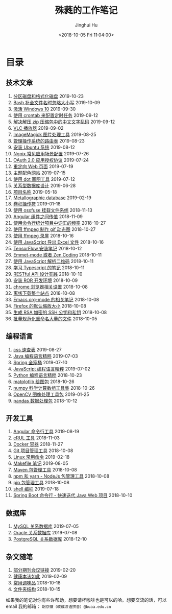 #+TITLE: 殊蕤的工作笔记
#+AUTHOR: Jinghui Hu
#+EMAIL: hujinghui@buaa.edu.cn
#+DATE: <2018-10-05 Fri 11:04:00>
#+HTML_LINK_UP: index.html
#+HTML_LINK_HOME: index.html
#+OPTIONS: toc:nil

# codetta: start
# python3 genlink.py
# codetta: output
* 目录
** 技术文章
01. [[./article/make-partitions-with-fdisk.org][分区磁盘和格式化磁盘]] 2019-10-23
02. [[./article/readline-ignore-case.org][Bash 补全文件名时忽略大小写]] 2019-10-09
03. [[./article/playing-with-windows10.org][激活 Windows 10]] 2019-09-30
04. [[./article/crontab-to-execute-jobs.org][使用 crontab 来配置定时任务]] 2019-09-12
05. [[./article/handle-unreadable-characters-when-decompress.org][解决解压 zip 压缩包中的中文文字乱码]] 2019-09-12
06. [[./article/vlc-player.org][VLC 播放器]] 2019-09-02
07. [[./article/imagemagick-to-handle-images.org][ImageMagick 图片处理工具]] 2019-08-25
08. [[./article/routing-table.org][管理操作系统的路由表]] 2019-08-23
09. [[./article/intall-ubuntu-os.org][安装 Ubuntu 系统]] 2019-08-12
10. [[./article/nginx-conf-setup.org][Ngnix 常见应用场景配置]] 2019-07-26
11. [[./article/oauth-2.0-protocol.org][OAuth 2.0 应用授权协议]] 2019-07-24
12. [[./article/redirect-html-page.org][重定向 Web 页面]] 2019-07-19
13. [[./article/color-theme-sites.org][主题配色网站]] 2019-07-15
14. [[./article/drawing-graphs-with-dot.org][使用 dot 画图工具]] 2019-07-12
15. [[./article/relational-database-design.org][关系型数据库设计]] 2019-06-28
16. [[./article/project-names.org][项目名称]] 2019-05-18
17. [[./article/metallographic-database.org][Metallographic database]] 2019-02-19
18. [[./article/convolution-operator.org][卷积操作符]] 2019-01-18
19. [[./article/using-osxfuse-to-mount-filesystem.org][使用 osxfuse 挂载文件系统]] 2018-11-13
20. [[./article/angular-passing-value-between-component.org][Angular 组件之间传值]] 2018-11-09
21. [[./article/count-words-from-cli.org][使用命令行统计项目中词汇的频率]] 2018-10-27
22. [[./article/make-gif-images-with-ffmpeg.org][使用 ffmpeg 制作 gif 动态图]] 2018-10-27
23. [[./article/capture-screen-with-ffmpeg.org][使用 ffmpeg 录屏]] 2018-10-16
24. [[./article/export-excel-by-javascript.org][使用 JavaScript 导出 Excel 文件]] 2018-10-16
25. [[./article/tensorflow-startup-notes.org][TensorFlow 安装笔记]] 2018-10-12
26. [[./article/emmet-mode-or-zen-coding.org][Emmet-mode 或者 Zen Coding]] 2018-10-11
27. [[./article/qrcode-decoder-by-javascript.org][使用 JavaScript 解析二维码]] 2018-10-11
28. [[./article/typescript-learning-notes.org][学习 Typescript 的笔记]] 2018-10-11
29. [[./article/RESTful-API-in-Practice.org][RESTful API 设计实践]] 2018-10-10
30. [[./article/setup-ROR-enviroment.org][安装 ROR 开发环境]] 2018-10-09
31. [[./article/chrome-options.org][chrome 浏览器相关设置]] 2018-10-08
32. [[./article/download-all-site-via-wget.org][离线下载整个站点]] 2018-10-08
33. [[./article/emacs-org-mode-note.org][Emacs org-mode 的相关笔记]] 2018-10-08
34. [[./article/firefox-default-zoom-pixel.org][Firefox 的默认缩放大小]] 2018-10-08
35. [[./article/generate-ssh-key.org][生成 RSA 加密的 SSH 公钥和私钥]] 2018-10-08
36. [[./article/rename-many-files.org][批量规范化重命名大量的文件]] 2018-10-05
** 编程语言
01. [[./lang/css-distilled.org][css 速查表]] 2019-08-27
02. [[./lang/java-distilled.org][Java 编程语言精粹]] 2019-07-03
03. [[./lang/java-lib-spring.org][Spring 全家桶]] 2019-07-10
04. [[./lang/javascript-distilled.org][JavaScript 编程语言精粹]] 2019-07-02
05. [[./lang/python-distilled.org][Python 编程语言精粹]] 2018-10-23
06. [[./lang/python-lib-matplotlib.org][matplotlib 绘图包]] 2018-10-26
07. [[./lang/python-lib-numpy.org][numpy 科学计算数组工具集]] 2018-10-26
08. [[./lang/python-lib-opencv.org][OpenCV 图像处理工具包]] 2019-01-25
09. [[./lang/python-lib-pandas.org][pandas 数据处理包]] 2018-10-12
** 开发工具
01. [[./tool/angular.org][Angular 命令行工具]] 2019-08-19
02. [[./tool/curl.org][cRUL 工具]] 2018-11-03
03. [[./tool/docker.org][Docker 容器]] 2018-11-27
04. [[./tool/git.org][Git 项目管理工具]] 2018-10-08
05. [[./tool/linux-cli.org][Linux 常用命令]] 2019-02-18
06. [[./tool/makefile.org][Makefile 笔记]] 2019-08-05
07. [[./tool/maven.org][Maven 包管理工具]] 2018-10-08
08. [[./tool/npm-yarn-cli.org][npm 和 yarn - NodeJs 包管理工具]] 2018-10-08
09. [[./tool/pip-cli.org][pip 包管理工具]] 2018-10-08
10. [[./tool/shell-programming.org][shell 编程]] 2019-07-18
11. [[./tool/springboot-cli.org][Spring Boot 命令行 - 快速迭代 Java Web 项目]] 2018-10-10
** 数据库
01. [[./database/mysql.org][MySQL 关系数据库]] 2019-07-05
02. [[./database/oracle.org][Oracle 关系数据库]] 2019-07-08
03. [[./database/postgres.org][PostgreSQL 关系数据库]] 2018-12-10
** 杂文随笔
01. [[./misc/journal-and-conference.org][部分期刊会议链接]] 2019-02-20
02. [[./misc/the-health-way.org][健康本该如此]] 2019-02-09
03. [[./misc/common-used-condiment.org][常用调味品]] 2018-10-18
04. [[./misc/folder-structure.org][文件夹结构]] 2018-10-15
# codetta: end

如果我的笔记对你有些许帮助，想要请杯咖啡也是可以的哈。想要交流的话，可以 email
我的邮箱： ~胡京徽（改成汉语拼音）@buaa.edu.cn~

[[file:static/image/2019/09/support-tiny.png]]
